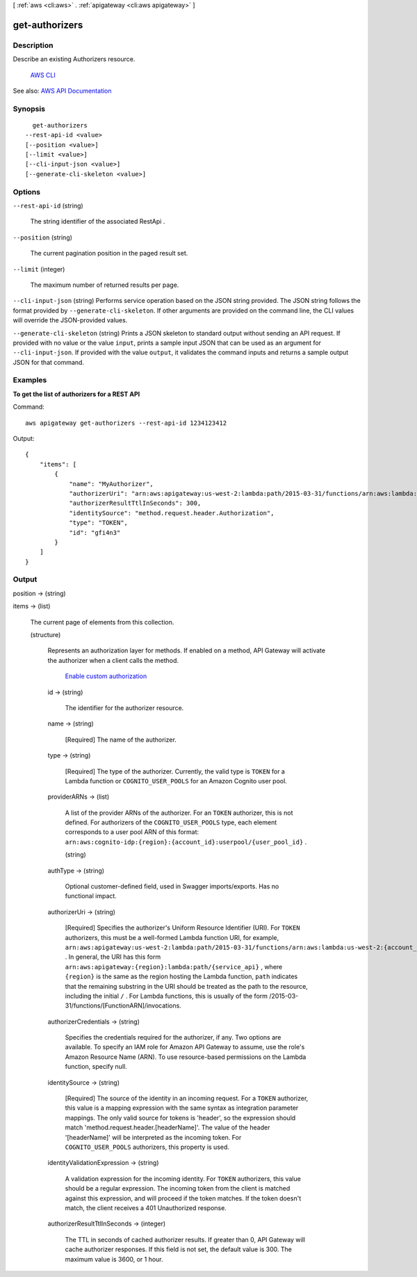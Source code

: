 [ :ref:`aws <cli:aws>` . :ref:`apigateway <cli:aws apigateway>` ]

.. _cli:aws apigateway get-authorizers:


***************
get-authorizers
***************



===========
Description
===========



Describe an existing  Authorizers resource.

 `AWS CLI <http://docs.aws.amazon.com/cli/latest/reference/apigateway/get-authorizers.html>`_ 

See also: `AWS API Documentation <https://docs.aws.amazon.com/goto/WebAPI/apigateway-2015-07-09/GetAuthorizers>`_


========
Synopsis
========

::

    get-authorizers
  --rest-api-id <value>
  [--position <value>]
  [--limit <value>]
  [--cli-input-json <value>]
  [--generate-cli-skeleton <value>]




=======
Options
=======

``--rest-api-id`` (string)


  The string identifier of the associated  RestApi .

  

``--position`` (string)


  The current pagination position in the paged result set.

  

``--limit`` (integer)


  The maximum number of returned results per page.

  

``--cli-input-json`` (string)
Performs service operation based on the JSON string provided. The JSON string follows the format provided by ``--generate-cli-skeleton``. If other arguments are provided on the command line, the CLI values will override the JSON-provided values.

``--generate-cli-skeleton`` (string)
Prints a JSON skeleton to standard output without sending an API request. If provided with no value or the value ``input``, prints a sample input JSON that can be used as an argument for ``--cli-input-json``. If provided with the value ``output``, it validates the command inputs and returns a sample output JSON for that command.



========
Examples
========

**To get the list of authorizers for a REST API**

Command::

  aws apigateway get-authorizers --rest-api-id 1234123412

Output::

  {
      "items": [
          {
              "name": "MyAuthorizer", 
              "authorizerUri": "arn:aws:apigateway:us-west-2:lambda:path/2015-03-31/functions/arn:aws:lambda:us-west-2:123412341234:function:My_Authorizer_Function/invocations", 
              "authorizerResultTtlInSeconds": 300, 
              "identitySource": "method.request.header.Authorization", 
              "type": "TOKEN", 
              "id": "gfi4n3"
          }
      ]
  }


======
Output
======

position -> (string)

  

  

items -> (list)

  

  The current page of elements from this collection.

  

  (structure)

    

    Represents an authorization layer for methods. If enabled on a method, API Gateway will activate the authorizer when a client calls the method.

      `Enable custom authorization <http://docs.aws.amazon.com/apigateway/latest/developerguide/use-custom-authorizer.html>`_  

    id -> (string)

      

      The identifier for the authorizer resource.

      

      

    name -> (string)

      

      [Required] The name of the authorizer.

      

      

    type -> (string)

      

      [Required] The type of the authorizer. Currently, the valid type is ``TOKEN`` for a Lambda function or ``COGNITO_USER_POOLS`` for an Amazon Cognito user pool.

      

      

    providerARNs -> (list)

      

      A list of the provider ARNs of the authorizer. For an ``TOKEN`` authorizer, this is not defined. For authorizers of the ``COGNITO_USER_POOLS`` type, each element corresponds to a user pool ARN of this format: ``arn:aws:cognito-idp:{region}:{account_id}:userpool/{user_pool_id}`` . 

      

      (string)

        

        

      

    authType -> (string)

      

      Optional customer-defined field, used in Swagger imports/exports. Has no functional impact.

      

      

    authorizerUri -> (string)

      

      [Required] Specifies the authorizer's Uniform Resource Identifier (URI). For ``TOKEN`` authorizers, this must be a well-formed Lambda function URI, for example, ``arn:aws:apigateway:us-west-2:lambda:path/2015-03-31/functions/arn:aws:lambda:us-west-2:{account_id}:function:{lambda_function_name}/invocations`` . In general, the URI has this form ``arn:aws:apigateway:{region}:lambda:path/{service_api}`` , where ``{region}`` is the same as the region hosting the Lambda function, ``path`` indicates that the remaining substring in the URI should be treated as the path to the resource, including the initial ``/`` . For Lambda functions, this is usually of the form /2015-03-31/functions/[FunctionARN]/invocations.

      

      

    authorizerCredentials -> (string)

      

      Specifies the credentials required for the authorizer, if any. Two options are available. To specify an IAM role for Amazon API Gateway to assume, use the role's Amazon Resource Name (ARN). To use resource-based permissions on the Lambda function, specify null.

      

      

    identitySource -> (string)

      

      [Required] The source of the identity in an incoming request. For a ``TOKEN`` authorizer, this value is a mapping expression with the same syntax as integration parameter mappings. The only valid source for tokens is 'header', so the expression should match 'method.request.header.[headerName]'. The value of the header '[headerName]' will be interpreted as the incoming token. For ``COGNITO_USER_POOLS`` authorizers, this property is used.

      

      

    identityValidationExpression -> (string)

      

      A validation expression for the incoming identity. For ``TOKEN`` authorizers, this value should be a regular expression. The incoming token from the client is matched against this expression, and will proceed if the token matches. If the token doesn't match, the client receives a 401 Unauthorized response.

      

      

    authorizerResultTtlInSeconds -> (integer)

      

      The TTL in seconds of cached authorizer results. If greater than 0, API Gateway will cache authorizer responses. If this field is not set, the default value is 300. The maximum value is 3600, or 1 hour.

      

      

    

  

